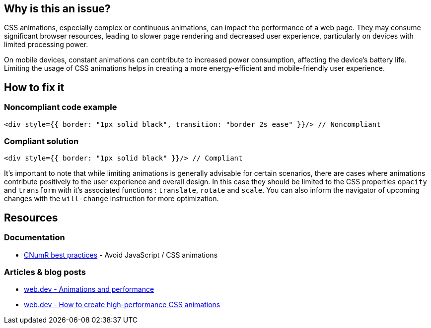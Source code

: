 :!sectids:

== Why is this an issue?

CSS animations, especially complex or continuous animations, can impact the performance of a web page.
They may consume significant browser resources, leading to slower page rendering and decreased user experience, particularly on devices with limited processing power.

On mobile devices, constant animations can contribute to increased power consumption, affecting the device's battery life.
Limiting the usage of CSS animations helps in creating a more energy-efficient and mobile-friendly user experience.

== How to fix it
=== Noncompliant code example

[source,typescriptjsx,data-diff-id="1",data-diff-type="noncompliant"]
----
<div style={{ border: "1px solid black", transition: "border 2s ease" }}/> // Noncompliant
----

=== Compliant solution

[source,typescriptjsx,data-diff-id="1",data-diff-type="compliant"]
----
<div style={{ border: "1px solid black" }}/> // Compliant
----

It's important to note that while limiting animations is generally advisable for certain scenarios, there are cases where animations contribute positively to the user experience and overall design.
In this case they should be limited to the CSS properties `opacity` and `transform` with it's associated functions : `translate`, `rotate` and `scale`.
You can also inform the navigator of upcoming changes with the `will-change` instruction for more optimization.

== Resources

=== Documentation

- https://github.com/cnumr/best-practices/blob/main/chapters/BP_039_en.md[CNumR best practices] - Avoid JavaScript / CSS animations

=== Articles & blog posts

- https://web.dev/articles/animations-and-performance[web.dev - Animations and performance]
- https://web.dev/articles/animations-guide[web.dev - How to create high-performance CSS animations]
